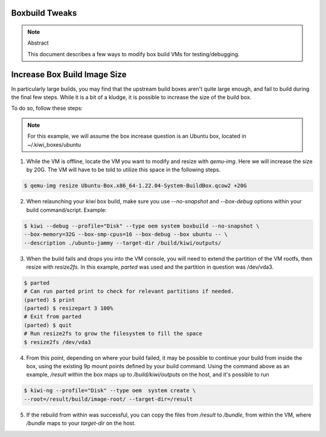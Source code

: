 Boxbuild Tweaks
===============

.. note:: Abstract

   This document describes a few ways to modify
   box build VMs for testing/debugging.


Increase Box Build Image Size
=============================

In particularly large builds, you may find that the 
upstream build boxes aren't quite large enough, and
fail to build during the final few steps. While it 
is a bit of a kludge, it is possible to increase the
size of the build box.

To do so, follow these steps:

.. note:: For this example, we will assume the box increase
   question is an Ubuntu box, located in ~/.kiwi_boxes/ubuntu

1. While the VM is offline, locate the VM you want to modify
   and resize with `qemu-img`. Here we will increase the size 
   by 20G. The VM will have to be told to utilize this space in
   the following steps.
   
.. code:: bash
  
  $ qemu-img resize Ubuntu-Box.x86_64-1.22.04-System-BuildBox.qcow2 +20G

2. When relaunching your `kiwi` box build, make sure you use `--no-snapshot`
   and `--box-debug` options within your build command/script. Example:
   
.. code:: bash

   $ kiwi --debug --profile="Disk" --type oem system boxbuild --no-snapshot \
   --box-memory=32G --box-smp-cpus=16 --box-debug --box ubuntu -- \ 
   --description ./ubuntu-jammy --target-dir /build/kiwi/outputs/
  
3. When the build fails and drops you into the VM console, you will
   need to extend the partition of the VM rootfs, then resize with
   `resize2fs`. In this example, `parted` was used and the partition
   in question was /dev/vda3.
   
.. code:: bash

   $ parted
   # Can run parted print to check for relevant partitions if needed.
   (parted) $ print
   (parted) $ resizepart 3 100%
   # Exit from parted
   (parted) $ quit
   # Run resize2fs to grow the filesystem to fill the space
   $ resize2fs /dev/vda3

4. From this point, depending on where your build failed, it may be
   possible to continue your build from inside the box, using the 
   existing 9p mount points defined by your build command. Using the
   command above as an example, `/result` within the box maps up to 
   `/build/kiwi/outputs` on the host, and it's possible to run 
   
.. code:: bash

   $ kiwi-ng --profile="Disk" --type oem  system create \
   --root=/result/build/image-root/ --target-dir=/result

5. If the rebuild from within was successful, you can copy the files
   from `/result` to `/bundle`, from within the VM, where `/bundle`
   maps to your `target-dir` on the host.

